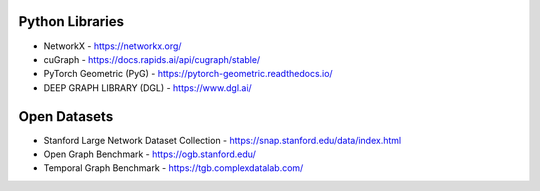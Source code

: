 Python Libraries
================
- NetworkX - https://networkx.org/
- cuGraph - https://docs.rapids.ai/api/cugraph/stable/
- PyTorch Geometric (PyG) - https://pytorch-geometric.readthedocs.io/
- DEEP GRAPH LIBRARY (DGL) - https://www.dgl.ai/

Open Datasets
=============
- Stanford Large Network Dataset Collection - https://snap.stanford.edu/data/index.html
- Open Graph Benchmark - https://ogb.stanford.edu/
- Temporal Graph Benchmark - https://tgb.complexdatalab.com/

.. - TOWARDS FOUNDATIONAL MODELS FOR MOLECULAR LEARNING ON LARGE-SCALE MULTI-TASK DATASETS
..   - https://openreview.net/pdf?id=Zc2aIcucwc